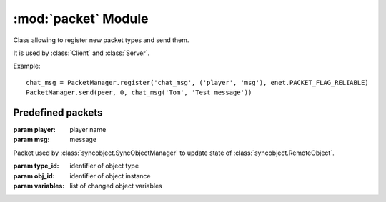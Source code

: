:mod:`packet` Module
====================

.. module:: packet
   :synopsis: Packet manager and predefined packets.


.. class:: PacketManager

   Class allowing to register new packet types and send them.
   
   It is used by :class:`Client` and :class:`Server`.
   
   Example::
   
       chat_msg = PacketManager.register('chat_msg', ('player', 'msg'), enet.PACKET_FLAG_RELIABLE)
       PacketManager.send(peer, 0, chat_msg('Tom', 'Test message'))
   
   
   .. classmethod:: PacketManager.get_packet(name)
   
      Returns packet class with given name
   
      :param name: name of packet
      :return: packet (namedtuple)
      
   
   .. classmethod:: PacketManager.register(name, field_names[, flags])
   
      Register new packet type and return class
      
      :param name: name of packet class
      :param field_names: list of names of packet fields
      :param flags: 
         enet flags used when sending packet
         (default :const:`enet.PACKET_FLAG_RELIABLE`)
      :return: packet (namedtuple)
      

Predefined packets
------------------

.. class:: chat_msg(player, msg)

   :param player: player name
   :param msg: message


.. class:: update_remoteobject(type_id, obj_id, variables)

   Packet used by :class:`syncobject.SyncObjectManager` to update state of
   :class:`syncobject.RemoteObject`.

   :param type_id: identifier of object type
   :param obj_id: identifier of object instance
   :param variables: list of changed object variables

